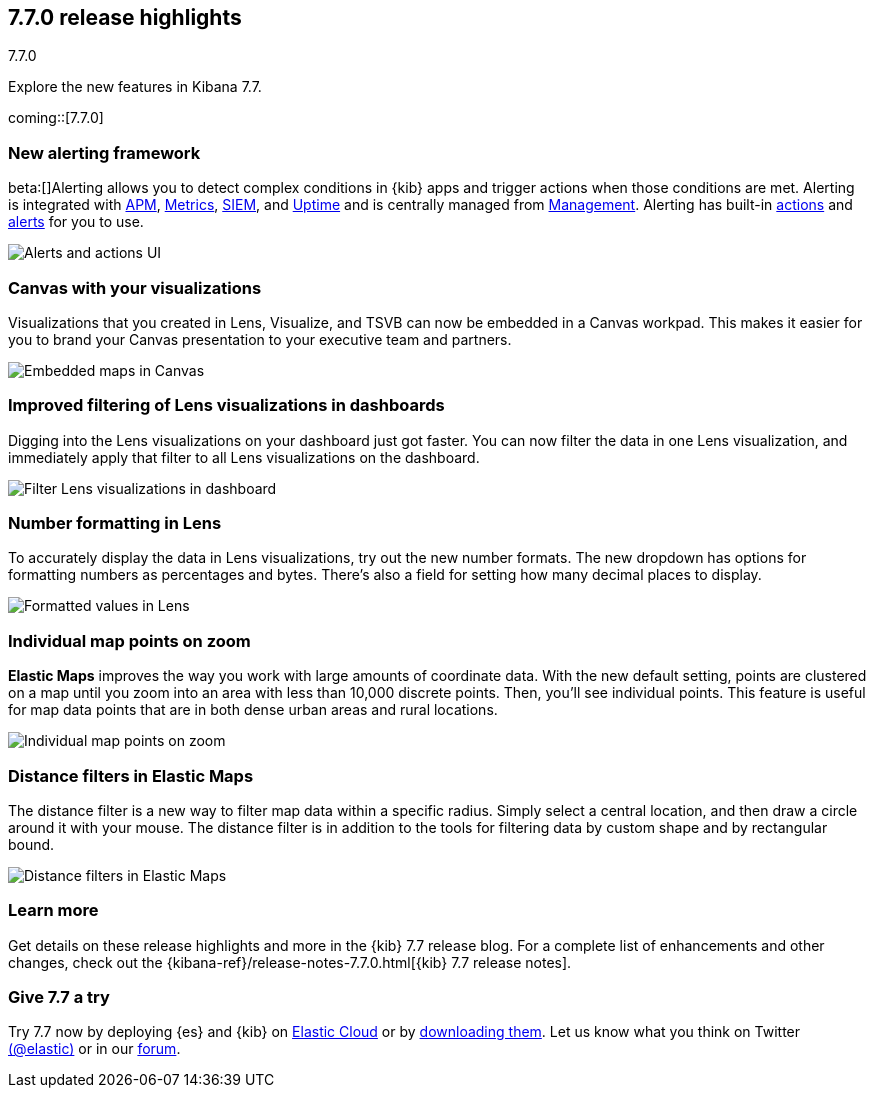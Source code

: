 [[release-highlights-7.7.0]]
== 7.7.0 release highlights
++++
<titleabbrev>7.7.0</titleabbrev>
++++

Explore the new features in Kibana 7.7.

coming::[7.7.0]

//NOTE: The notable-highlights tagged regions are re-used in the
//Installation and Upgrade Guide

// tag::notable-highlights[]


[float]
[[alerting-framework-highlights]]
=== New alerting framework

beta:[]Alerting allows you to detect complex conditions in
{kib} apps and trigger actions when those conditions are met.
Alerting is integrated with <<xpack-apm,APM>>, <<xpack-infra,Metrics>>,
<<xpack-siem,SIEM>>, and <<xpack-uptime,Uptime>> and is
centrally managed from <<management, Management>>.
Alerting has built-in <<action-types, actions>> and
<<alert-types, alerts>> for you to use.

[role="screenshot"]
image:user/alerting/images/alerting-overview.png[Alerts and actions UI]

[float]
[[canvas-visualizations-highlights]]
=== Canvas with your visualizations

Visualizations that you created in Lens, Visualize, and
TSVB can now be embedded in a Canvas workpad. This makes it easier for you
to brand your Canvas presentation to your executive team and partners.

[role="screenshot"]
image:release-notes/images/7-7-canvas-and-lens.png[Embedded maps in Canvas]

[float]
[[lens-filtering-highlights]]
=== Improved filtering of Lens visualizations in dashboards

Digging into the Lens visualizations on your
dashboard just got faster. You can now filter the data in one
Lens visualization, and immediately apply that filter to all
Lens visualizations on the dashboard.

[role="screenshot"]
image:release-notes/images/7-7-lens-filter-in-dashboard.png[Filter Lens visualizations in dashboard]

[float]
[[lens-formatting-highlights]]
=== Number formatting in Lens

To accurately display the data in Lens visualizations,
try out the new number formats. The new dropdown has options for formatting
numbers as percentages
and bytes. There's also a field for setting how many decimal places to display.

[role="screenshot"]
image:release-notes/images/7-7-lens-format-values.png[Formatted values in Lens]

[float]
[[map-points-highlights]]
=== Individual map points on zoom

*Elastic Maps* improves the way you work with large amounts of coordinate data.
With the new default setting, points are clustered on a map until you zoom into an area with
less than 10,000 discrete points.  Then, you'll see
individual points. This feature is useful for map data
points that are in both dense urban areas and rural locations.

[role="screenshot"]
image:release-notes/images/7-7-maps-zoom.png[Individual map points on zoom]

[float]
[[map-distance-filter-highlights]]
=== Distance filters in Elastic Maps

The distance filter is a new way
to filter map data
within a specific radius.  Simply select a
central location, and then draw a circle around it with your mouse.
The distance filter is in addition to the tools for filtering data by custom shape and by rectangular bound.

[role="screenshot"]
image:release-notes/images/7-7-maps-distance-filter.png[Distance filters in Elastic Maps]

[float]
=== Learn more

Get details on these release highlights and more in the {kib} 7.7 release blog.
For a complete list of enhancements and other changes, check out the
{kibana-ref}/release-notes-7.7.0.html[{kib} 7.7 release notes].

// end::notable-highlights[]

[float]
=== Give 7.7 a try

Try 7.7 now by deploying {es} and {kib} on
https://www.elastic.co/cloud/elasticsearch-service/signup[Elastic Cloud] or
by https://www.elastic.co/start[downloading them].
Let us know what you think on Twitter https://twitter.com/elastic[(@elastic)]
or in our https://discuss.elastic.co/c/elasticsearch[forum].
